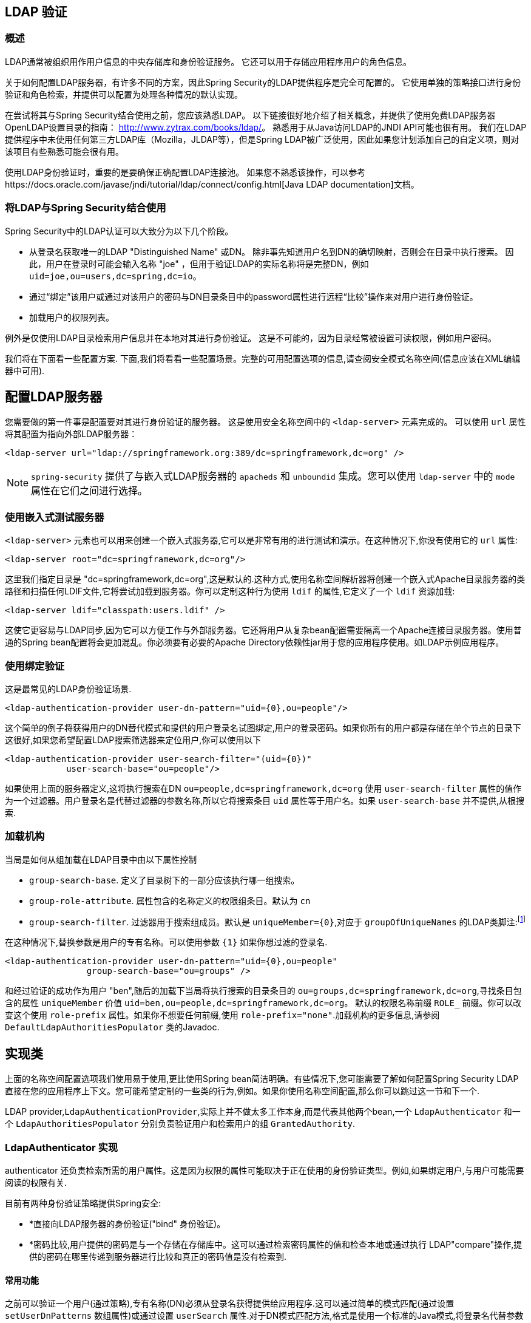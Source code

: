 [[ldap]]
== LDAP 验证


[[ldap-overview]]
=== 概述
LDAP通常被组织用作用户信息的中央存储库和身份验证服务。
它还可以用于存储应用程序用户的角色信息。

关于如何配置LDAP服务器，有许多不同的方案，因此Spring Security的LDAP提供程序是完全可配置的。 它使用单独的策略接口进行身份验证和角色检索，并提供可以配置为处理各种情况的默认实现。

在尝试将其与Spring Security结合使用之前，您应该熟悉LDAP。 以下链接很好地介绍了相关概念，并提供了使用免费LDAP服务器OpenLDAP设置目录的指南： http://www.zytrax.com/books/ldap/[http://www.zytrax.com/books/ldap/]。
熟悉用于从Java访问LDAP的JNDI API可能也很有用。 我们在LDAP提供程序中未使用任何第三方LDAP库（Mozilla，JLDAP等），但是Spring LDAP被广泛使用，因此如果您计划添加自己的自定义项，则对该项目有些熟悉可能会很有用。

使用LDAP身份验证时，重要的是要确保正确配置LDAP连接池。 如果您不熟悉该操作，可以参考https://docs.oracle.com/javase/jndi/tutorial/ldap/connect/config.html[Java LDAP documentation]文档。

=== 将LDAP与Spring Security结合使用
Spring Security中的LDAP认证可以大致分为以下几个阶段。

* 从登录名获取唯一的LDAP "Distinguished Name" 或DN。 除非事先知道用户名到DN的确切映射，否则会在目录中执行搜索。 因此，用户在登录时可能会输入名称 "joe" ，但用于验证LDAP的实际名称将是完整DN，例如 `uid=joe,ou=users,dc=spring,dc=io`。
* 通过“绑定”该用户或通过对该用户的密码与DN目录条目中的password属性进行远程“比较”操作来对用户进行身份验证。
* 加载用户的权限列表。

例外是仅使用LDAP目录检索用户信息并在本地对其进行身份验证。 这是不可能的，因为目录经常被设置可读权限，例如用户密码。

我们将在下面看一些配置方案.
下面,我们将看看一些配置场景。完整的可用配置选项的信息,请查阅安全模式名称空间(信息应该在XML编辑器中可用).


[[ldap-server]]
== 配置LDAP服务器
您需要做的第一件事是配置要对其进行身份验证的服务器。 这是使用安全名称空间中的 `<ldap-server>` 元素完成的。 可以使用 `url` 属性将其配置为指向外部LDAP服务器：

[source,xml]
----
<ldap-server url="ldap://springframework.org:389/dc=springframework,dc=org" />
----

NOTE: `spring-security` 提供了与嵌入式LDAP服务器的 `apacheds` 和 `unboundid` 集成。您可以使用 `ldap-server` 中的 `mode` 属性在它们之间进行选择。

=== 使用嵌入式测试服务器
`<ldap-server>` 元素也可以用来创建一个嵌入式服务器,它可以是非常有用的进行测试和演示。在这种情况下,你没有使用它的 `url` 属性:

[source,xml]
----
<ldap-server root="dc=springframework,dc=org"/>
----

这里我们指定目录是 "dc=springframework,dc=org",这是默认的.这种方式,使用名称空间解析器将创建一个嵌入式Apache目录服务器的类路径和扫描任何LDIF文件,它将尝试加载到服务器。你可以定制这种行为使用 `ldif` 的属性,它定义了一个 `ldif` 资源加载:

[source,xml]
----
<ldap-server ldif="classpath:users.ldif" />
----

这使它更容易与LDAP同步,因为它可以方便工作与外部服务器。它还将用户从复杂bean配置需要隔离一个Apache连接目录服务器。使用普通的Spring bean配置将会更加混乱。你必须要有必要的Apache Directory依赖性jar用于您的应用程序使用。如LDAP示例应用程序。

=== 使用绑定验证
这是最常见的LDAP身份验证场景.

[source,xml]
----
<ldap-authentication-provider user-dn-pattern="uid={0},ou=people"/>
----

这个简单的例子将获得用户的DN替代模式和提供的用户登录名试图绑定,用户的登录密码。如果你所有的用户都是存储在单个节点的目录下这很好,如果您希望配置LDAP搜索筛选器来定位用户,你可以使用以下

[source,xml]
----
<ldap-authentication-provider user-search-filter="(uid={0})"
	    user-search-base="ou=people"/>
----

如果使用上面的服务器定义,这将执行搜索在DN `ou=people,dc=springframework,dc=org` 使用 `user-search-filter` 属性的值作为一个过滤器。用户登录名是代替过滤器的参数名称,所以它将搜索条目 `uid` 属性等于用户名。如果 `user-search-base` 并不提供,从根搜索.

=== 加载机构
当局是如何从组加载在LDAP目录中由以下属性控制

* `group-search-base`.
定义了目录树下的一部分应该执行哪一组搜索。
* `group-role-attribute`.
属性包含的名称定义的权限组条目。默认为 `cn`
* `group-search-filter`.
过滤器用于搜索组成员。默认是 `uniqueMember={0}`,对应于 `groupOfUniqueNames` 的LDAP类脚注:footnote:[注意,这是不同于缺省配置底层 `DefaultLdapAuthoritiesPopulator` 使用 `member={0}`。]

在这种情况下,替换参数是用户的专有名称。可以使用参数 `{1}` 如果你想过滤的登录名.

[source,xml]
----
<ldap-authentication-provider user-dn-pattern="uid={0},ou=people"
		group-search-base="ou=groups" />
----

和经过验证的成功作为用户 "ben",随后的加载下当局将执行搜索的目录条目的 `ou=groups,dc=springframework,dc=org`,寻找条目包含的属性 `uniqueMember` 价值 `uid=ben,ou=people,dc=springframework,dc=org`。
默认的权限名称前缀 `ROLE_` 前缀。你可以改变这个使用 `role-prefix` 属性。如果你不想要任何前缀,使用 `role-prefix="none"`.加载机构的更多信息,请参阅 `DefaultLdapAuthoritiesPopulator` 类的Javadoc.

== 实现类

上面的名称空间配置选项我们使用易于使用,更比使用Spring bean简洁明确。有些情况下,您可能需要了解如何配置Spring Security LDAP直接在您的应用程序上下文。您可能希望定制的一些类的行为,例如。如果你使用名称空间配置,那么你可以跳过这一节和下一个.

LDAP provider,`LdapAuthenticationProvider`,实际上并不做太多工作本身,而是代表其他两个bean,一个 `LdapAuthenticator` 和一个 `LdapAuthoritiesPopulator` 分别负责验证用户和检索用户的组 `GrantedAuthority`.

[[ldap-ldap-authenticators]]
=== LdapAuthenticator 实现
authenticator 还负责检索所需的用户属性。这是因为权限的属性可能取决于正在使用的身份验证类型。例如,如果绑定用户,与用户可能需要阅读的权限有关.

目前有两种身份验证策略提供Spring安全:

* *直接向LDAP服务器的身份验证("bind" 身份验证)。

* *密码比较,用户提供的密码是与一个存储在存储库中。这可以通过检索密码属性的值和检查本地或通过执行 LDAP"compare"操作,提供的密码在哪里传递到服务器进行比较和真正的密码值是没有检索到.

[[ldap-ldap-authenticators-common]]
==== 常用功能
之前可以验证一个用户(通过策略),专有名称(DN)必须从登录名获得提供给应用程序.这可以通过简单的模式匹配(通过设置 `setUserDnPatterns` 数组属性)或通过设置 `userSearch` 属性.对于DN模式匹配方法,格式是使用一个标准的Java模式,将登录名代替参数{0}.
他应该相对于DN模式,配置 `SpringSecurityContextSource` 将绑定到部分(参见<<ldap-context-source,连接到LDAP服务器>>更多这方面的信息).`ldap://monkeymachine.co.uk/dc=springframework,dc=org` 和有一个模式 `uid={0},ou=greatapes`,"gorilla" 的登录名将会映射到一个DN `uid=gorilla,ou=greatapes,dc=springframework,dc=org`.
每个配置的DN模式将尝试直到找到一个匹配，有关使用搜索的信息,看到部分下面的<<ldap-searchobjects,LDAP搜索对象>>，结合这两种方法也可以使用——模式首先会检查,如果没有找到匹配DN,将使用搜索.


[[ldap-ldap-authenticators-bind]]
==== 绑定认证者
`org.springframework.security.ldap.authentication` 包下的 `BindAuthenticator` 实现身份验证绑定验证策略。它只是试图将用户绑定.

[[ldap-ldap-authenticators-password]]
==== PasswordComparisonAuthenticator

`PasswordComparisonAuthenticator` 实现了密码比较验证策略.


[[ldap-context-source]]
=== 连接到LDAP服务器

上面讨论的bean必须能够连接到服务器。他们都必须提供一个 `SpringSecurityContextSource` 这是SpringLDAP的 `ContextSource` 的延伸。
除非你有特殊要求,您通常会配置一个 `DefaultSpringSecurityContextSource` bean,可以配置LDAP服务器的URL和可选的"manager"的用户的用户名和密码,使用时将默认绑定到服务器(而不是匿名绑定)。更多信息,读取这个类的Javadoc和SpringLDAP的 `AbstractContextSource`”.

[[ldap-searchobjects]]
=== LDAP搜索对象

通常需要一个比DN-matching定位目录中的用户条目更复杂的策略，这可以封装在一个 `LdapUserSearch` 实例,可以提供身份验证实现.例如,让他们来定位用户.提供的实现是 `FilterBasedLdapUserSearch`.

[[ldap-searchobjects-filter]]
==== FilterBasedLdapUserSearch

该bean使用LDAP过滤器来匹配目录中的用户对象
Javadoc中针对https://java.sun.com/j2se/1.4.2/docs/api/javax/naming/directory/DirContext.html#search(javax.naming.Name%2C%2520java.lang.String%2C%2520java.lang.Object%5B%5D%2C%2520javax.naming.directory.SearchControls)[JDK DirContext class]的相应搜索方法说明了该过程。 如此处所述，可以为搜索过滤器提供参数。 对于此类，唯一有效的参数是 `{0}`，它将替换为用户的登录名。.


[[ldap-authorities]]
=== LdapAuthoritiesPopulator
成功验证用户身份后，`LdapAuthenticationProvider` 将尝试通过调用配置的 `LdapAuthoritiesPopulator` bean来为用户加载一组权限。
`DefaultLdapAuthoritiesPopulator`  是一种实现，它将通过在目录中搜索用户所属的组来加载权限（通常，这些组将是目录中的 `groupOfNames` 或 `groupOfUniqueNames` 条目）。 有关此类的更多详细信息，请查阅Javadoc。

如果您只想使用LDAP进行身份验证，但是从其他来源（例如数据库）加载授权，则可以提供自己的接口实现，然后注入该接口。

[[ldap-bean-config]]
=== Spring Bean 配置
典型的配置中,我们这里讨论使用一些bean,看起来像这样:

[source,xml]
----
<bean id="contextSource"
		class="org.springframework.security.ldap.DefaultSpringSecurityContextSource">
    <constructor-arg value="ldap://monkeymachine:389/dc=springframework,dc=org"/>
    <property name="userDn" value="cn=manager,dc=springframework,dc=org"/>
    <property name="password" value="password"/>
</bean>

<bean id="ldapAuthProvider"
	    class="org.springframework.security.ldap.authentication.LdapAuthenticationProvider">
    <constructor-arg>
        <bean class="org.springframework.security.ldap.authentication.BindAuthenticator">
	        <constructor-arg ref="contextSource"/>
	        <property name="userDnPatterns">
	            <list><value>uid={0},ou=people</value></list>
	        </property>
        </bean>
    </constructor-arg>
    <constructor-arg>
        <bean class="org.springframework.security.ldap.userdetails.DefaultLdapAuthoritiesPopulator">
            <constructor-arg ref="contextSource"/>
            <constructor-arg value="ou=groups"/>
            <property name="groupRoleAttribute" value="ou"/>
        </bean>
    </constructor-arg>
</bean>
----

这将设置提供程序访问LDAP服务器URL `ldap://monkeymachine:389/dc=springframework,dc=org`.身份验证将由试图结合DN `uid=<user-login-name>,ou=people,dc=springframework,dc=org`.
成功的身份验证之后,角色分配给用户通过搜索下的DN `ou=groups,dc=springframework,dc=org` 用默认的过滤器 `(member=<user’s-DN>)` .角色名称将从每一个"ou"属性开始匹配.

配置一个用户搜索对象,使用过滤器 `(uid=<user-login-name>)` 的使用而不是DN-pattern(或补充),您将配置以下bean

[source,xml]
----

<bean id="userSearch"
        class="org.springframework.security.ldap.search.FilterBasedLdapUserSearch">
    <constructor-arg index="0" value=""/>
    <constructor-arg index="1" value="(uid={0})"/>
    <constructor-arg index="2" ref="contextSource" />
</bean>
----

并使用它通过设置 `BindAuthenticator` bean的 `userSearch` 属性.authenticator将 调用搜索对象来获得正确的用户作为该用户的DN之前绑定.

[[ldap-custom-user-details]]
=== LDAP 属性和自定义 UserDetails
使用 `LdapAuthenticationProvider` 进行身份验证的最终结果与使用标准 `UserDetailsService` 接口的常规Spring Security身份验证相同。
创建一个 `UserDetails` 对象，并将其存储在返回的 `Authentication` 对象中。 与使用 `UserDetailsService` 一样，一个共同的要求是能够自定义此实现并添加其他属性。
使用LDAP时，这些通常是用户条目中的属性。 `UserDetails` 对象的创建由提供商的 `UserDetailsContextMapper` 策略控制，该策略负责在LDAP上下文数据之间来回映射用户对象：

[source,java]
----
public interface UserDetailsContextMapper {

    UserDetails mapUserFromContext(DirContextOperations ctx, String username,
	    	Collection<GrantedAuthority> authorities);

    void mapUserToContext(UserDetails user, DirContextAdapter ctx);
}
----

仅第一种方法与身份验证有关。 如果提供此接口的实现并将其注入 `LdapAuthenticationProvider`，则可以完全控制如何创建 `UserDetails` 对象。
第一个参数是Spring LDAP的 `DirContextOperations` 的实例，它使您可以访问在身份验证期间加载的LDAP属性。 `username` 参数是用于认证的名称，最后一个参数是配置的 `LdapAuthoritiesPopulator` 为用户加载的权限的集合。

上下文数据的加载方式根据所使用的身份验证类型而略有不同。 使用 `BindAuthenticator`，将从绑定操作返回的上下文用于读取属性，否则将使用从配置的 `ContextSource` 获得的标准上下文读取数据（当配置搜索以定位用户时，这将是数据 由搜索对象返回）。

[[ldap-active-directory]]
== 激活目录认证
Active Directory支持其自己的非标准身份验证选项，并且正常使用模式与标准 `LdapAuthenticationProvider` 不太吻合。
通常，身份验证是使用域用户名（格式为 `user@domain`）而不是使用LDAP可分辨名称来执行的。 为了简化此操作，Spring Security 3.1具有一个身份验证提供程序，该身份验证提供程序是针对典型的Active Directory设置而定制的。

=== ActiveDirectoryLdapAuthenticationProvider
配置 `ActiveDirectoryLdapAuthenticationProvider` 非常简单。 您只需要提供域名和提供服务器地址的LDAP URL footnote:[也可以使用DNS查找来获取服务器的IP地址。 目前尚不支持此功能，但希望在以后的版本中可用.]。 配置示例如下所示：

[source,xml]
----

<bean id="adAuthenticationProvider"
        class="org.springframework.security.ldap.authentication.ad.ActiveDirectoryLdapAuthenticationProvider">
	<constructor-arg value="mydomain.com" />
	<constructor-arg value="ldap://adserver.mydomain.com/" />
</bean>
----

注意,不需要指定一个单独的 `ContextSource` 来定义服务器位置- bean是完全自包含的。用户名为 "Sharon",例如,将能够验证通过输入用户名 `sharon`或完整的Active Directory `userPrincipalName`,即 `sharon@mydomain.com`.用户的目录条目将被定位,并可能返回的属性中使用自定义创建的 `UserDetails` 对象(`UserDetailsContextMapper` 可以被注入为此,如上所述)。所有与目录发生交互用户的身份。没有一个"manager"用户的概念.

默认情况下,用户当局正在从 `memberOf` 获得用户输入的属性值。政府再分配给用户可以使用被定制 `UserDetailsContextMapper`。你也可以注入一个 `GrantedAuthoritiesMapper` 提供者实例来控制政府最终在 `Authentication` 对象.

==== Active Directory 错误代码
默认情况下，失败的结果将导致标准的Spring Security `BadCredentialsException`。 如果将属性 `convertSubErrorCodesToExceptions` 设置为 `true`，则将解析异常消息，以尝试提取特定于Active Directory的错误代码并引发更特定的异常。 检查类Javadoc以获取更多信息。

== LDAP Java 配置

您可以找到更新以支持基于LDAP的身份验证。 https://github.com/spring-projects/spring-security/tree/master/samples/javaconfig/ldap[ldap-javaconfig] 示例提供了使用基于LDAP的身份验证的完整示例。

[source,java]
----
@Autowired
private DataSource dataSource;

@Autowired
public void configureGlobal(AuthenticationManagerBuilder auth) throws Exception {
	auth
		.ldapAuthentication()
			.userDnPatterns("uid={0},ou=people")
			.groupSearchBase("ou=groups");
}
----

上面的示例使用以下LDIF和嵌入式Apache DS LDAP实例。

.users.ldif
----
dn: ou=groups,dc=springframework,dc=org
objectclass: top
objectclass: organizationalUnit
ou: groups

dn: ou=people,dc=springframework,dc=org
objectclass: top
objectclass: organizationalUnit
ou: people

dn: uid=admin,ou=people,dc=springframework,dc=org
objectclass: top
objectclass: person
objectclass: organizationalPerson
objectclass: inetOrgPerson
cn: Rod Johnson
sn: Johnson
uid: admin
userPassword: password

dn: uid=user,ou=people,dc=springframework,dc=org
objectclass: top
objectclass: person
objectclass: organizationalPerson
objectclass: inetOrgPerson
cn: Dianne Emu
sn: Emu
uid: user
userPassword: password

dn: cn=user,ou=groups,dc=springframework,dc=org
objectclass: top
objectclass: groupOfNames
cn: user
uniqueMember: uid=admin,ou=people,dc=springframework,dc=org
uniqueMember: uid=user,ou=people,dc=springframework,dc=org

dn: cn=admin,ou=groups,dc=springframework,dc=org
objectclass: top
objectclass: groupOfNames
cn: admin
uniqueMember: uid=admin,ou=people,dc=springframework,dc=org
----
